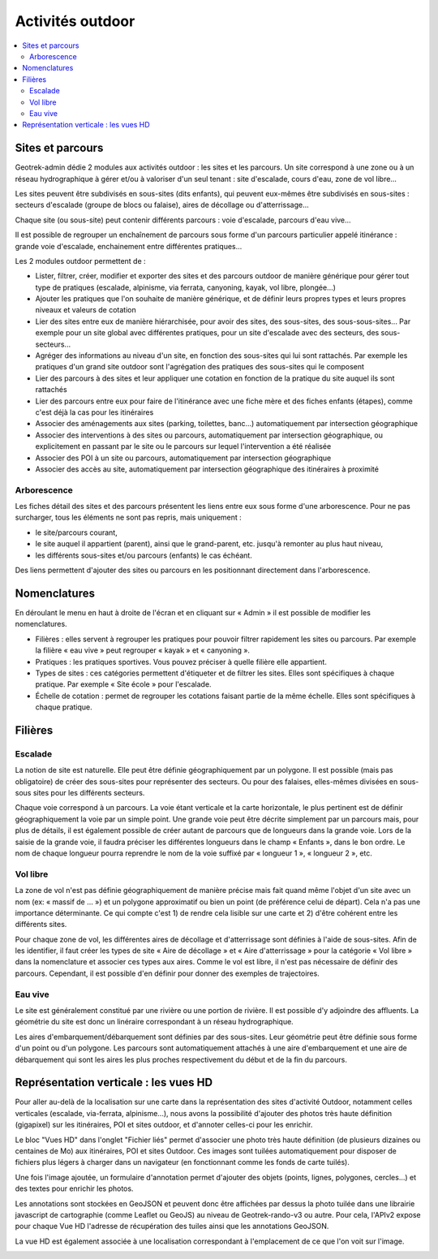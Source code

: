 =================
Activités outdoor
=================

.. contents::
   :local:
   :depth: 2


Sites et parcours
=================

Geotrek-admin dédie 2 modules aux activités outdoor : les sites et les parcours. Un site correspond à une zone ou à un réseau hydrographique
à gérer et/ou à valoriser d'un seul tenant : site d'escalade, cours d'eau, zone de vol libre…

Les sites peuvent être subdivisés en sous-sites (dits enfants), qui peuvent eux-mêmes être subdivisés en sous-sites :
secteurs d'escalade (groupe de blocs ou falaise), aires de décollage ou d'atterrissage…

Chaque site (ou sous-site) peut contenir différents parcours : voie d'escalade, parcours d'eau vive…

Il est possible de regrouper un enchaînement de parcours sous forme d'un parcours particulier appelé itinérance :
grande voie d'escalade, enchainement entre différentes pratiques…

Les 2 modules outdoor permettent de :

- Lister, filtrer, créer, modifier et exporter des sites et des parcours outdoor de manière générique pour gérer tout type de pratiques (escalade, alpinisme, via ferrata, canyoning, kayak, vol libre, plongée...)
- Ajouter les pratiques que l'on souhaite de manière générique, et de définir leurs propres types et leurs propres niveaux et valeurs de cotation
- Lier des sites entre eux de manière hiérarchisée, pour avoir des sites, des sous-sites, des sous-sous-sites... Par exemple pour un site global avec différentes pratiques, pour un site d'escalade avec des secteurs, des sous-secteurs...
- Agréger des informations au niveau d'un site, en fonction des sous-sites qui lui sont rattachés. Par exemple les pratiques d'un grand site outdoor sont l'agrégation des pratiques des sous-sites qui le composent
- Lier des parcours à des sites et leur appliquer une cotation en fonction de la pratique du site auquel ils sont rattachés
- Lier des parcours entre eux pour faire de l'itinérance avec une fiche mère et des fiches enfants (étapes), comme c'est déjà la cas pour les itinéraires
- Associer des aménagements aux sites (parking, toilettes, banc...) automatiquement par intersection géographique
- Associer des interventions à des sites ou parcours, automatiquement par intersection géographique, ou explicitement en passant par le site ou le parcours sur lequel l'intervention a été réalisée
- Associer des POI à un site ou parcours, automatiquement par intersection géographique
- Associer des accès au site, automatiquement par intersection géographique des itinéraires à proximité

Arborescence
------------

Les fiches détail des sites et des parcours présentent les liens entre eux sous forme d'une arborescence. Pour ne pas surcharger,
tous les éléments ne sont pas repris, mais uniquement :

- le site/parcours courant,
- le site auquel il appartient (parent), ainsi que le grand-parent, etc. jusqu'à remonter au plus haut niveau,
- les différents sous-sites et/ou parcours (enfants) le cas échéant.

Des liens permettent d'ajouter des sites ou parcours en les positionnant directement dans l'arborescence.

Nomenclatures
=============

En déroulant le menu en haut à droite de l'écran et en cliquant sur « Admin » il est possible de modifier les nomenclatures.

* Filières : elles servent à regrouper les pratiques pour pouvoir filtrer rapidement les sites ou parcours.
  Par exemple la filière « eau vive » peut regrouper « kayak » et « canyoning ».
* Pratiques : les pratiques sportives. Vous pouvez préciser à quelle filière elle appartient.
* Types de sites : ces catégories permettent d'étiqueter et de filtrer les sites. Elles sont spécifiques à chaque pratique.
  Par exemple « Site école » pour l'escalade.
* Échelle de cotation : permet de regrouper les cotations faisant partie de la même échelle. Elles sont spécifiques à chaque pratique.

Filières
========

Escalade
--------

La notion de site est naturelle. Elle peut être définie géographiquement par un polygone.
Il est possible (mais pas obligatoire) de créer des sous-sites pour représenter des secteurs.
Ou pour des falaises, elles-mêmes divisées en sous-sous sites pour les différents secteurs.

Chaque voie correspond à un parcours. La voie étant verticale et la carte horizontale,
le plus pertinent est de définir géographiquement la voie par un simple point.
Une grande voie peut être décrite simplement par un parcours mais, pour plus de détails,
il est également possible de créer autant de parcours que de longueurs dans la grande voie.
Lors de la saisie de la grande voie, il faudra préciser les différentes longueurs dans le champ « Enfants », dans le bon ordre.
Le nom de chaque longueur pourra reprendre le nom de la voie suffixé par « longueur 1 », « longueur 2 », etc.

Vol libre
---------

La zone de vol n'est pas définie géographiquement de manière précise mais fait quand même l'objet d'un site avec un nom
(ex: « massif de … ») et un polygone approximatif ou bien un point (de préférence celui de départ). Cela n'a pas une importance
déterminante. Ce qui compte c'est 1) de rendre cela lisible sur une carte et 2) d'être cohérent entre les différents sites.

Pour chaque zone de vol, les différentes aires de décollage et d'atterrissage sont définies à l'aide de sous-sites.
Afin de les identifier, il faut créer les types de site « Aire de décollage » et « Aire d'atterrissage » pour la catégorie
« Vol libre » dans la nomenclature et associer ces types aux aires.
Comme le vol est libre, il n'est pas nécessaire de définir des parcours. Cependant, il est possible d'en définir pour donner
des exemples de trajectoires.

Eau vive
--------

Le site est généralement constitué par une rivière ou une portion de rivière. Il est possible d'y adjoindre des affluents.
La géométrie du site est donc un linéraire correspondant à un réseau hydrographique.

Les aires d'embarquement/débarquement sont définies par des sous-sites. Leur géométrie peut être définie sous forme d'un point
ou d'un polygone.
Les parcours sont automatiquement attachés à une aire d'embarquement et une aire de débarquement qui sont les aires les plus
proches respectivement du début et de la fin du parcours.

Représentation verticale : les vues HD
======================================

Pour aller au-delà de la localisation sur une carte dans la représentation des sites d'activité Outdoor, notamment celles verticales (escalade, via-ferrata, alpinisme...), nous avons la possibilité d'ajouter des photos très haute définition (gigapixel) sur les itinéraires, POI et sites outdoor, et d'annoter celles-ci pour les enrichir.

Le bloc "Vues HD" dans l'onglet "Fichier liés" permet d'associer une photo très haute définition (de plusieurs dizaines ou centaines de Mo) aux itinéraires, POI et sites Outdoor. Ces images sont tuilées automatiquement pour disposer de fichiers plus légers à charger dans un navigateur (en fonctionnant comme les fonds de carte tuilés). 

.. image :: /images/user-manual/hd_view_trek.png

Une fois l'image ajoutée, un formulaire d'annotation permet d'ajouter des objets (points, lignes, polygones, cercles...) et des textes pour enrichir les photos. 

.. image :: /images/user-manual/hd_view_annotations.png

Les annotations sont stockées en GeoJSON et peuvent donc être affichées par dessus la photo tuilée dans une librairie javascript de cartographie (comme Leaflet ou GeoJS) au niveau de Geotrek-rando-v3 ou autre. Pour cela, l'APIv2 expose pour chaque Vue HD l'adresse de récupération des tuiles ainsi que les annotations GeoJSON.

La vue HD est également associée à une localisation correspondant à l'emplacement de ce que l'on voit sur l'image. 

.. image :: /images/user-manual/hd_view_detail.png
